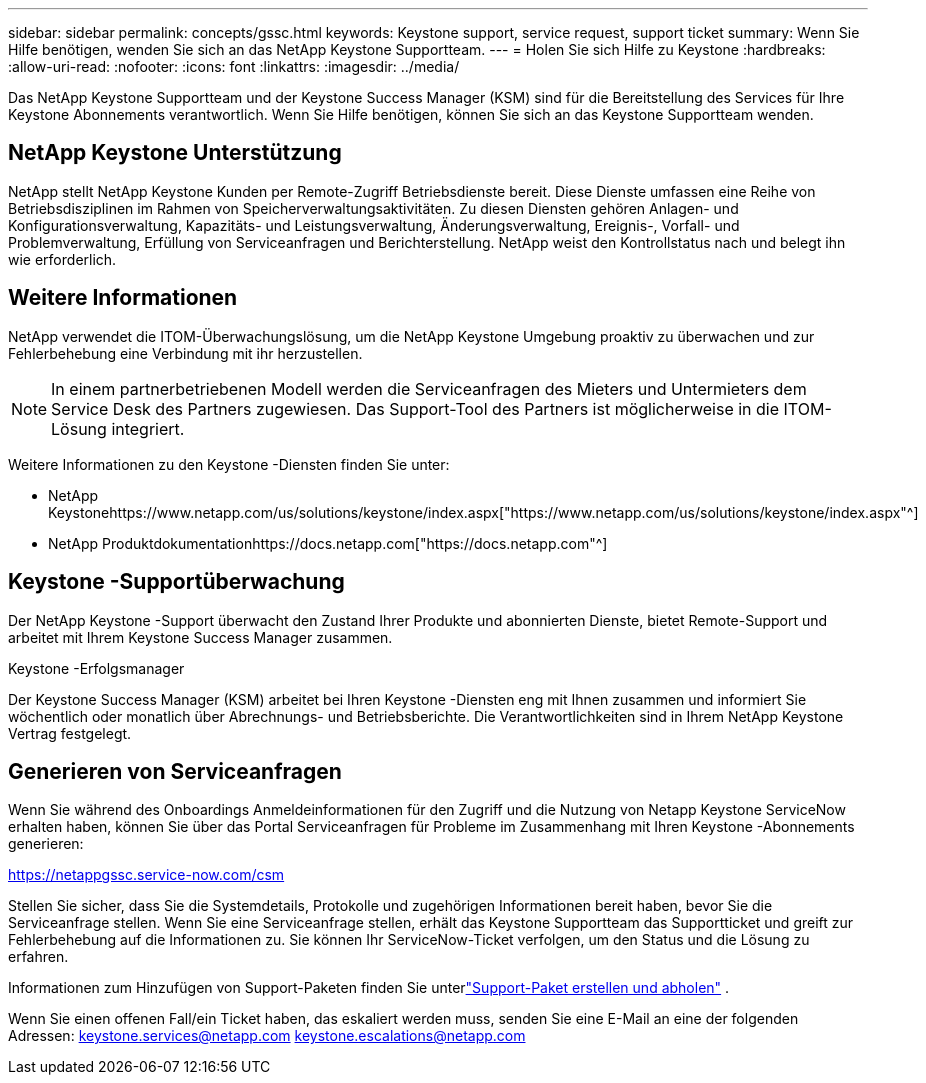 ---
sidebar: sidebar 
permalink: concepts/gssc.html 
keywords: Keystone support, service request, support ticket 
summary: Wenn Sie Hilfe benötigen, wenden Sie sich an das NetApp Keystone Supportteam. 
---
= Holen Sie sich Hilfe zu Keystone
:hardbreaks:
:allow-uri-read: 
:nofooter: 
:icons: font
:linkattrs: 
:imagesdir: ../media/


[role="lead"]
Das NetApp Keystone Supportteam und der Keystone Success Manager (KSM) sind für die Bereitstellung des Services für Ihre Keystone Abonnements verantwortlich.  Wenn Sie Hilfe benötigen, können Sie sich an das Keystone Supportteam wenden.



== NetApp Keystone Unterstützung

NetApp stellt NetApp Keystone Kunden per Remote-Zugriff Betriebsdienste bereit.  Diese Dienste umfassen eine Reihe von Betriebsdisziplinen im Rahmen von Speicherverwaltungsaktivitäten.  Zu diesen Diensten gehören Anlagen- und Konfigurationsverwaltung, Kapazitäts- und Leistungsverwaltung, Änderungsverwaltung, Ereignis-, Vorfall- und Problemverwaltung, Erfüllung von Serviceanfragen und Berichterstellung.  NetApp weist den Kontrollstatus nach und belegt ihn wie erforderlich.



== Weitere Informationen

NetApp verwendet die ITOM-Überwachungslösung, um die NetApp Keystone Umgebung proaktiv zu überwachen und zur Fehlerbehebung eine Verbindung mit ihr herzustellen.


NOTE: In einem partnerbetriebenen Modell werden die Serviceanfragen des Mieters und Untermieters dem Service Desk des Partners zugewiesen.  Das Support-Tool des Partners ist möglicherweise in die ITOM-Lösung integriert.

Weitere Informationen zu den Keystone -Diensten finden Sie unter:

* NetApp Keystonehttps://www.netapp.com/us/solutions/keystone/index.aspx["https://www.netapp.com/us/solutions/keystone/index.aspx"^]
* NetApp Produktdokumentationhttps://docs.netapp.com["https://docs.netapp.com"^]




== Keystone -Supportüberwachung

Der NetApp Keystone -Support überwacht den Zustand Ihrer Produkte und abonnierten Dienste, bietet Remote-Support und arbeitet mit Ihrem Keystone Success Manager zusammen.

.Keystone -Erfolgsmanager
Der Keystone Success Manager (KSM) arbeitet bei Ihren Keystone -Diensten eng mit Ihnen zusammen und informiert Sie wöchentlich oder monatlich über Abrechnungs- und Betriebsberichte.  Die Verantwortlichkeiten sind in Ihrem NetApp Keystone Vertrag festgelegt.



== Generieren von Serviceanfragen

Wenn Sie während des Onboardings Anmeldeinformationen für den Zugriff und die Nutzung von Netapp Keystone ServiceNow erhalten haben, können Sie über das Portal Serviceanfragen für Probleme im Zusammenhang mit Ihren Keystone -Abonnements generieren:

https://netappgssc.service-now.com/csm[]

Stellen Sie sicher, dass Sie die Systemdetails, Protokolle und zugehörigen Informationen bereit haben, bevor Sie die Serviceanfrage stellen.  Wenn Sie eine Serviceanfrage stellen, erhält das Keystone Supportteam das Supportticket und greift zur Fehlerbehebung auf die Informationen zu.  Sie können Ihr ServiceNow-Ticket verfolgen, um den Status und die Lösung zu erfahren.

Informationen zum Hinzufügen von Support-Paketen finden Sie unterlink:../installation/monitor-health.html["Support-Paket erstellen und abholen"] .

Wenn Sie einen offenen Fall/ein Ticket haben, das eskaliert werden muss, senden Sie eine E-Mail an eine der folgenden Adressen: keystone.services@netapp.com keystone.escalations@netapp.com
